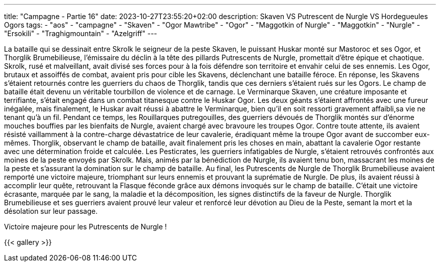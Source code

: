 ---
title: "Campagne - Partie 16"
date: 2023-10-27T23:55:20+02:00
description: Skaven VS Putrescent de Nurgle VS Hordegueules Ogors
tags:
    - "aos"
    - "campagne"
    - "Skaven"
    - "Ogor Mawtribe"
    - "Ogor"
    - "Maggotkin of Nurgle"
    - "Maggotkin"
    - "Nurgle"
    - "Ersokili"
    - "Traghigmountain"
    - "Azelgriff"
---


[.campagne]
--
La bataille qui se dessinait entre Skrolk le seigneur de la peste Skaven, le puissant Huskar  monté sur Mastoroc et ses Ogor, et Thorglik Brumebilieuse, l'émissaire du déclin à la tête des pillards Putrescents de Nurgle, promettait d'être épique et chaotique.
Skrolk, rusé et malveillant, avait divisé ses forces pour à la fois défendre son territoire et envahir celui de ses ennemis. Les Ogor, brutaux et assoiffés de combat, avaient pris pour cible les Skavens, déclenchant une bataille féroce. En réponse, les Skavens s'étaient retournés contre les guerriers du chaos de Thorglik, tandis que ces derniers s'étaient rués sur les Ogors.
Le champ de bataille était devenu un véritable tourbillon de violence et de carnage. Le Verminarque Skaven, une créature imposante et terrifiante, s'était engagé dans un combat titanesque contre le Huskar Ogor. Les deux géants s'étaient affrontés avec une fureur inégalée, mais finalement, le Huskar avait réussi à abattre le Verminarque, bien qu'il en soit ressorti gravement affaibli,sa vie ne tenant qu'à un fil.
Pendant ce temps, les Rouillarques putregouilles, des guerriers dévoués de Thorglik montés sur d'énorme mouches bouffies par les bienfaits de Nurgle, avaient chargé avec bravoure les troupes Ogor. Contre toute attente, ils avaient résisté vaillamment à la contre-charge dévastatrice de leur cavalerie, éradiquant même la troupe Ogor avant de succomber eux-mêmes.
Thorglik, observant le champ de bataille, avait finalement pris les choses en main, abattant la cavalerie Ogor restante avec une détermination froide et calculée.
Les Pesticrates, les guerriers infatigables de Nurgle, s'étaient retrouvés confrontés aux moines de la peste envoyés par Skrolk. Mais, animés par la bénédiction de Nurgle, ils avaient tenu bon, massacrant les moines de la peste et s'assurant la domination sur le champ de bataille.
Au final, les Putrescents de Nurgle de Thorglik Brumebilieuse avaient remporté une victoire majeure, triomphant sur leurs ennemis et prouvant la suprématie de Nurgle. De plus, ils avaient réussi à accomplir leur quête, retrouvant la Flasque féconde grâce aux démons invoqués sur le champ de bataille.
C'était une victoire écrasante, marquée par le sang, la maladie et la décomposition, les signes distinctifs de la faveur de Nurgle. Thorglik Brumebilieuse et ses guerriers avaient prouvé leur valeur et renforcé leur dévotion au Dieu de la Peste, semant la mort et la désolation sur leur passage.

--

Victoire majeure pour les Putrescents de Nurgle !

{{< gallery >}}
